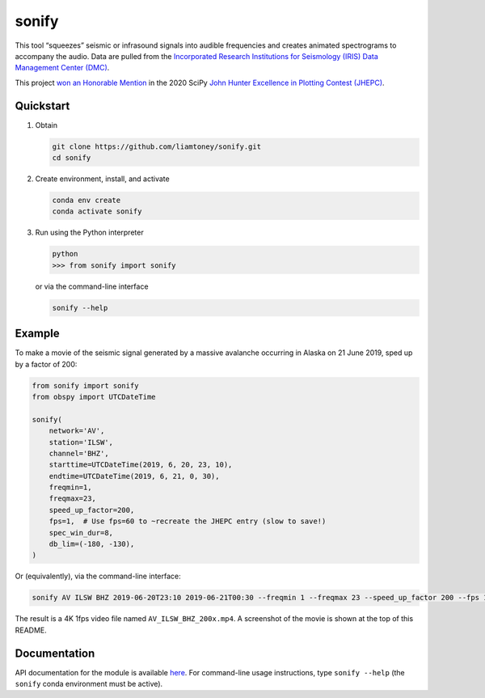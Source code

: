 sonify
======

|docs_badge| |build_badge| |cov_badge|

This tool “squeezes” seismic or infrasound signals into audible frequencies and
creates animated spectrograms to accompany the audio. Data are pulled from the
`Incorporated Research Institutions for Seismology (IRIS) Data Management Center
(DMC) <https://ds.iris.edu/ds/nodes/dmc/>`__.

|screenshot|

This project `won an Honorable Mention
<https://jhepc.github.io/2020/entry_11/index.html>`__ in the 2020 SciPy `John
Hunter Excellence in Plotting Contest (JHEPC) <https://jhepc.github.io/>`__.

Quickstart
----------

1. Obtain

   .. code-block:: xml

     git clone https://github.com/liamtoney/sonify.git
     cd sonify

2. Create environment, install, and activate

   .. code-block:: xml

     conda env create
     conda activate sonify

3. Run using the Python interpreter

   .. code-block:: python

     python
     >>> from sonify import sonify

   or via the command-line interface

   .. code-block:: xml

     sonify --help

Example
-------

To make a movie of the seismic signal generated by a massive avalanche
occurring in Alaska on 21 June 2019, sped up by a factor of 200:

.. ~BEGIN~
.. code-block:: python

   from sonify import sonify
   from obspy import UTCDateTime

   sonify(
       network='AV',
       station='ILSW',
       channel='BHZ',
       starttime=UTCDateTime(2019, 6, 20, 23, 10),
       endtime=UTCDateTime(2019, 6, 21, 0, 30),
       freqmin=1,
       freqmax=23,
       speed_up_factor=200,
       fps=1,  # Use fps=60 to ~recreate the JHEPC entry (slow to save!)
       spec_win_dur=8,
       db_lim=(-180, -130),
   )
.. ~END~

Or (equivalently), via the command-line interface:

.. code-block:: xml

  sonify AV ILSW BHZ 2019-06-20T23:10 2019-06-21T00:30 --freqmin 1 --freqmax 23 --speed_up_factor 200 --fps 1 --spec_win_dur 8 --db_lim -180 -130

The result is a 4K 1fps video file named ``AV_ILSW_BHZ_200x.mp4``. A screenshot
of the movie is shown at the top of this README.

Documentation
-------------

API documentation for the module is available
`here <https://sonify.readthedocs.io/en/latest/sonify.html>`__. For command-line
usage instructions, type ``sonify --help`` (the ``sonify`` conda environment must
be active).

.. |docs_badge| image:: https://readthedocs.org/projects/sonify/badge/?version=latest
   :alt: Documentation status
   :target: https://sonify.rtfd.io/

.. |build_badge| image:: https://github.com/liamtoney/sonify/workflows/build/badge.svg
   :alt: Build status
   :target: https://github.com/liamtoney/sonify/actions/workflows/build.yml

.. |cov_badge| image:: https://codecov.io/gh/liamtoney/sonify/branch/main/graph/badge.svg?token=3OIGM34OFL
   :alt: Test coverage
   :target: https://codecov.io/gh/liamtoney/sonify
    
.. |screenshot| image:: screenshot.png
   :alt: Screenshot of example
   :target: #example
